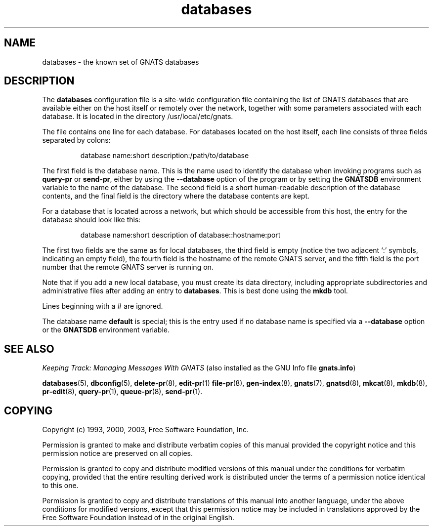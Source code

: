 .\" Copyright (c) 1993, 2000, 2003 Free Software Foundation, Inc.
.\" See section COPYING for conditions for redistribution
.TH databases 5 "August 2003" "GNATS 4.2.0" "GNATS configuration files"
.de BP
.sp
.ti -.2i
\(**
..
.SH NAME
databases \- the known set of GNATS databases
.SH DESCRIPTION
The \fBdatabases\fR configuration file is a site-wide configuration
file containing the list of GNATS databases that are available either
on the host itself or remotely over the network, together with some
parameters associated with each database.  It is located in the
directory /usr/local/etc/gnats.
.P
The file contains one line for each database. For databases located on
the host itself, each line consists of three fields separated by
colons:
.P
.RS
database name:short description:/path/to/database
.RE
.P
The first field is the database name.  This is the name used to
identify the database when invoking programs such as \fBquery-pr\fR or
\fBsend-pr\fR, either by using the \fB--database\fR option of the
program or by setting the \fBGNATSDB\fR environment variable to the
name of the database.  The second field is a short human-readable
description of the database contents, and the final field is the
directory where the database contents are kept.
.P
For a database that is located across a network, but which should be
accessible from this host, the entry for the database should look
like this:
.P
.RS
database name:short description of database::hostname:port
.RE
.P
The first two fields are the same as for local databases, the third
field is empty (notice the two adjacent `:' symbols, indicating an
empty field), the fourth field is the hostname of the remote GNATS
server, and the fifth field is the port number that the remote
GNATS server is running on.
.P
Note that if you add a new local database, you must create its data
directory, including appropriate subdirectories and administrative
files after adding an entry to \fBdatabases\fR.  This is best done
using the \fBmkdb\fR tool.
.P
Lines beginning with a # are ignored.
.P
The database name \fBdefault\fR is special; this is the entry used if
no database name is specified via a \fB--database\fR option or the
\fBGNATSDB\fR environment variable.
.SH "SEE ALSO"
.I Keeping Track: Managing Messages With GNATS
(also installed as the GNU Info file
.BR gnats.info )
.LP
.BR databases (5),
.BR dbconfig (5),
.BR delete-pr (8),
.BR edit-pr (1)
.BR file-pr (8),
.BR gen-index (8),
.BR gnats (7),
.BR gnatsd (8),
.BR mkcat (8),
.BR mkdb (8),
.BR pr-edit (8),
.BR query-pr (1),
.BR queue-pr (8),
.BR send-pr (1).
.SH COPYING
Copyright (c) 1993, 2000, 2003, Free Software Foundation, Inc.
.PP
Permission is granted to make and distribute verbatim copies of
this manual provided the copyright notice and this permission notice
are preserved on all copies.
.PP
Permission is granted to copy and distribute modified versions of this
manual under the conditions for verbatim copying, provided that the
entire resulting derived work is distributed under the terms of a
permission notice identical to this one.
.PP
Permission is granted to copy and distribute translations of this
manual into another language, under the above conditions for modified
versions, except that this permission notice may be included in
translations approved by the Free Software Foundation instead of in
the original English.
